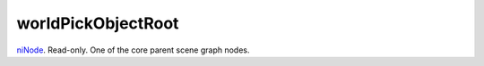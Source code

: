 worldPickObjectRoot
====================================================================================================

`niNode`_. Read-only. One of the core parent scene graph nodes.

.. _`niNode`: ../../../lua/type/niNode.html
